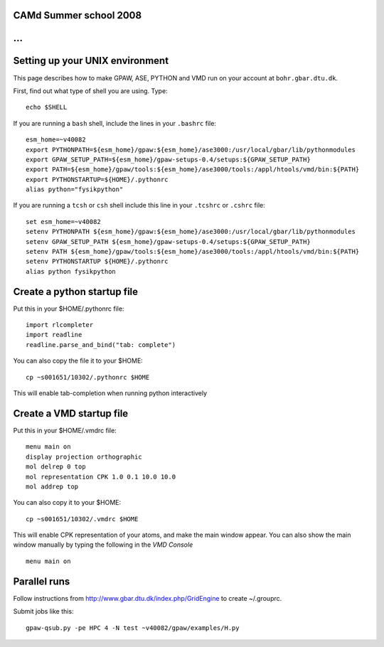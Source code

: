 CAMd Summer school 2008
=======================

...
================================
Setting up your UNIX environment
================================

This page describes how to make GPAW, ASE, PYTHON and VMD run on your account at ``bohr.gbar.dtu.dk``.

.. _setups: http://wiki.fysik.dtu.dk/stuff/gpaw-setups-course.tar.gz

First, find out what type of shell you are using.  Type::

  echo $SHELL

If you are running a ``bash`` shell, include the lines in your ``.bashrc``
file::

     esm_home=~v40082
     export PYTHONPATH=${esm_home}/gpaw:${esm_home}/ase3000:/usr/local/gbar/lib/pythonmodules
     export GPAW_SETUP_PATH=${esm_home}/gpaw-setups-0.4/setups:${GPAW_SETUP_PATH}
     export PATH=${esm_home}/gpaw/tools:${esm_home}/ase3000/tools:/appl/htools/vmd/bin:${PATH}
     export PYTHONSTARTUP=${HOME}/.pythonrc
     alias python="fysikpython"

If you are running a ``tcsh`` or ``csh`` shell include this line in your
``.tcshrc`` or ``.cshrc`` file::

    set esm_home=~v40082
    setenv PYTHONPATH ${esm_home}/gpaw:${esm_home}/ase3000:/usr/local/gbar/lib/pythonmodules
    setenv GPAW_SETUP_PATH ${esm_home}/gpaw-setups-0.4/setups:${GPAW_SETUP_PATH}
    setenv PATH ${esm_home}/gpaw/tools:${esm_home}/ase3000/tools:/appl/htools/vmd/bin:${PATH}
    setenv PYTHONSTARTUP ${HOME}/.pythonrc
    alias python fysikpython


Create a python startup file
============================
Put this in your $HOME/.pythonrc file::

    import rlcompleter
    import readline
    readline.parse_and_bind("tab: complete")

You can also copy the file it to your $HOME::

  cp ~s001651/10302/.pythonrc $HOME

This will enable tab-completion when running python interactively

Create a VMD startup file
============================
Put this in your $HOME/.vmdrc file::
  
  menu main on
  display projection orthographic
  mol delrep 0 top
  mol representation CPK 1.0 0.1 10.0 10.0
  mol addrep top

You can also copy it to your $HOME::

  cp ~s001651/10302/.vmdrc $HOME

This will enable CPK representation of your atoms, and make the main window appear.
You can also show the main window manually by typing the following in the *VMD Console* ::

  menu main on


Parallel runs
=============

Follow instructions from `<http://www.gbar.dtu.dk/index.php/GridEngine>`_ to create ~/.grouprc.

Submit jobs like this::

 gpaw-qsub.py -pe HPC 4 -N test ~v40082/gpaw/examples/H.py
